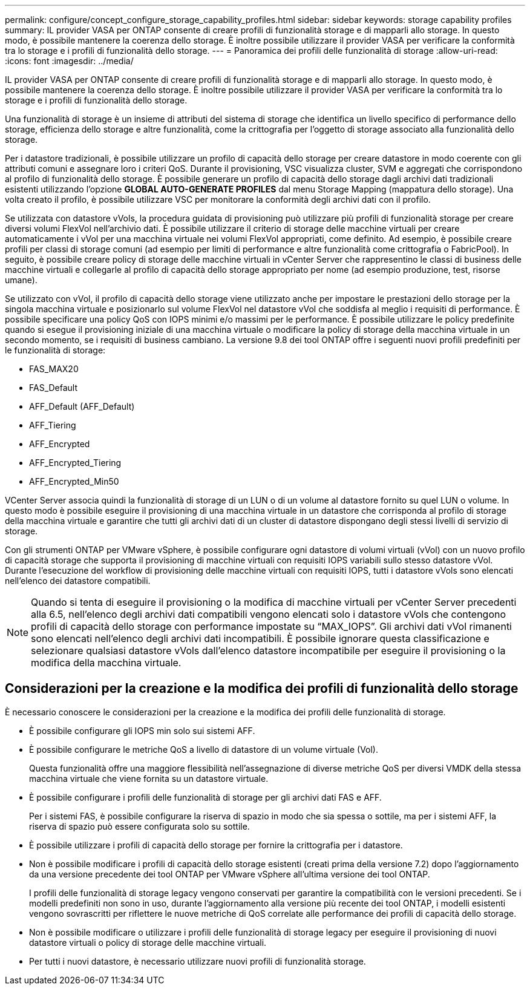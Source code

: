 ---
permalink: configure/concept_configure_storage_capability_profiles.html 
sidebar: sidebar 
keywords: storage capability profiles 
summary: IL provider VASA per ONTAP consente di creare profili di funzionalità storage e di mapparli allo storage. In questo modo, è possibile mantenere la coerenza dello storage. È inoltre possibile utilizzare il provider VASA per verificare la conformità tra lo storage e i profili di funzionalità dello storage. 
---
= Panoramica dei profili delle funzionalità di storage
:allow-uri-read: 
:icons: font
:imagesdir: ../media/


[role="lead"]
IL provider VASA per ONTAP consente di creare profili di funzionalità storage e di mapparli allo storage. In questo modo, è possibile mantenere la coerenza dello storage. È inoltre possibile utilizzare il provider VASA per verificare la conformità tra lo storage e i profili di funzionalità dello storage.

Una funzionalità di storage è un insieme di attributi del sistema di storage che identifica un livello specifico di performance dello storage, efficienza dello storage e altre funzionalità, come la crittografia per l'oggetto di storage associato alla funzionalità dello storage.

Per i datastore tradizionali, è possibile utilizzare un profilo di capacità dello storage per creare datastore in modo coerente con gli attributi comuni e assegnare loro i criteri QoS. Durante il provisioning, VSC visualizza cluster, SVM e aggregati che corrispondono al profilo di funzionalità dello storage. È possibile generare un profilo di capacità dello storage dagli archivi dati tradizionali esistenti utilizzando l'opzione *GLOBAL AUTO-GENERATE PROFILES* dal menu Storage Mapping (mappatura dello storage). Una volta creato il profilo, è possibile utilizzare VSC per monitorare la conformità degli archivi dati con il profilo.

Se utilizzata con datastore vVols, la procedura guidata di provisioning può utilizzare più profili di funzionalità storage per creare diversi volumi FlexVol nell'archivio dati. È possibile utilizzare il criterio di storage delle macchine virtuali per creare automaticamente i vVol per una macchina virtuale nei volumi FlexVol appropriati, come definito. Ad esempio, è possibile creare profili per classi di storage comuni (ad esempio per limiti di performance e altre funzionalità come crittografia o FabricPool). In seguito, è possibile creare policy di storage delle macchine virtuali in vCenter Server che rappresentino le classi di business delle macchine virtuali e collegarle al profilo di capacità dello storage appropriato per nome (ad esempio produzione, test, risorse umane).

Se utilizzato con vVol, il profilo di capacità dello storage viene utilizzato anche per impostare le prestazioni dello storage per la singola macchina virtuale e posizionarlo sul volume FlexVol nel datastore vVol che soddisfa al meglio i requisiti di performance. È possibile specificare una policy QoS con IOPS minimi e/o massimi per le performance. È possibile utilizzare le policy predefinite quando si esegue il provisioning iniziale di una macchina virtuale o modificare la policy di storage della macchina virtuale in un secondo momento, se i requisiti di business cambiano. La versione 9.8 dei tool ONTAP offre i seguenti nuovi profili predefiniti per le funzionalità di storage:

* FAS_MAX20
* FAS_Default
* AFF_Default (AFF_Default)
* AFF_Tiering
* AFF_Encrypted
* AFF_Encrypted_Tiering
* AFF_Encrypted_Min50


VCenter Server associa quindi la funzionalità di storage di un LUN o di un volume al datastore fornito su quel LUN o volume. In questo modo è possibile eseguire il provisioning di una macchina virtuale in un datastore che corrisponda al profilo di storage della macchina virtuale e garantire che tutti gli archivi dati di un cluster di datastore dispongano degli stessi livelli di servizio di storage.

Con gli strumenti ONTAP per VMware vSphere, è possibile configurare ogni datastore di volumi virtuali (vVol) con un nuovo profilo di capacità storage che supporta il provisioning di macchine virtuali con requisiti IOPS variabili sullo stesso datastore vVol. Durante l'esecuzione del workflow di provisioning delle macchine virtuali con requisiti IOPS, tutti i datastore vVols sono elencati nell'elenco dei datastore compatibili.


NOTE: Quando si tenta di eseguire il provisioning o la modifica di macchine virtuali per vCenter Server precedenti alla 6.5, nell'elenco degli archivi dati compatibili vengono elencati solo i datastore vVols che contengono profili di capacità dello storage con performance impostate su "`MAX_IOPS`". Gli archivi dati vVol rimanenti sono elencati nell'elenco degli archivi dati incompatibili. È possibile ignorare questa classificazione e selezionare qualsiasi datastore vVols dall'elenco datastore incompatibile per eseguire il provisioning o la modifica della macchina virtuale.



== Considerazioni per la creazione e la modifica dei profili di funzionalità dello storage

È necessario conoscere le considerazioni per la creazione e la modifica dei profili delle funzionalità di storage.

* È possibile configurare gli IOPS min solo sui sistemi AFF.
* È possibile configurare le metriche QoS a livello di datastore di un volume virtuale (Vol).
+
Questa funzionalità offre una maggiore flessibilità nell'assegnazione di diverse metriche QoS per diversi VMDK della stessa macchina virtuale che viene fornita su un datastore virtuale.

* È possibile configurare i profili delle funzionalità di storage per gli archivi dati FAS e AFF.
+
Per i sistemi FAS, è possibile configurare la riserva di spazio in modo che sia spessa o sottile, ma per i sistemi AFF, la riserva di spazio può essere configurata solo su sottile.

* È possibile utilizzare i profili di capacità dello storage per fornire la crittografia per i datastore.
* Non è possibile modificare i profili di capacità dello storage esistenti (creati prima della versione 7.2) dopo l'aggiornamento da una versione precedente dei tool ONTAP per VMware vSphere all'ultima versione dei tool ONTAP.
+
I profili delle funzionalità di storage legacy vengono conservati per garantire la compatibilità con le versioni precedenti. Se i modelli predefiniti non sono in uso, durante l'aggiornamento alla versione più recente dei tool ONTAP, i modelli esistenti vengono sovrascritti per riflettere le nuove metriche di QoS correlate alle performance dei profili di capacità dello storage.

* Non è possibile modificare o utilizzare i profili delle funzionalità di storage legacy per eseguire il provisioning di nuovi datastore virtuali o policy di storage delle macchine virtuali.
* Per tutti i nuovi datastore, è necessario utilizzare nuovi profili di funzionalità storage.

